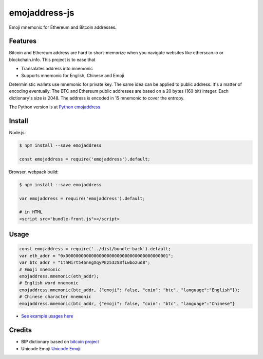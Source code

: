 ==============
emojaddress-js
==============

Emoji mnemonic for Ethereum and Bitcoin addresses.

Features
--------

Bitcoin and Ethereum address are hard to short-memorize when you navigate websites like etherscan.io or blockchain.info. This project is to ease that

- Transalates address into mnemonic
- Supports mnemonic for English, Chinese and Emoji

Deterministic wallets use mnemonic for private key. The same idea can be applied to public address. It's a matter of encoding eventually. The BTC and Ethereum public addresses are based on a 20 bytes (160 bit) integer. Each dictionary's size is 2048. The address is encoded in 15 mnemonic to cover the entropy.

The Python version is at `Python emojaddress`_

.. _`Python emojaddress`: https://github.com/MerkleData/emojaddress

Install
-------

Node.js:

.. code-block:: javascript
    
    $ npm install --save emojaddress

    const emojaddress = require('emojaddress').default;

Browser, webpack build:

.. code-block:: javascript
    
    $ npm install --save emojaddress

    var emojaddress = require('emojaddress').default;

    # in HTML
    <script src="bundle-front.js"></script>


Usage
-----

.. code-block:: javascript

    const emojaddress = require('../dist/bundle-back').default;
    var eth_addr = "0x0000000000000000000000000000000000000001";
    var btc_addr = "1thMirt546nngXqyPEz532S8fLwbozud8";
    # Emoji mnemonic
    emojaddress.mnemonic(eth_addr);
    # English word mnemonic
    emojaddress.mnemonic(btc_addr, {"emoji": false, "coin": "btc", "language":"English"});
    # Chinese character mnemonic
    emojaddress.mnemonic(btc_addr, {"emoji": false, "coin": "btc", "language":"Chinese"}

- `See example usages here <https://github.com/MerkleData/emojaddress-js/blob/master/tests/build.spec.js>`_

Credits
-------

- BIP dictionary based on `bitcoin project`_ 
- Unicode Emoji `Unicode Emoji`_

.. _`bitcoin project`: https://github.com/bitcoin/bips/tree/master/bip-0039
.. _`Unicode Emoji`: https://unicode.org/emoji/

